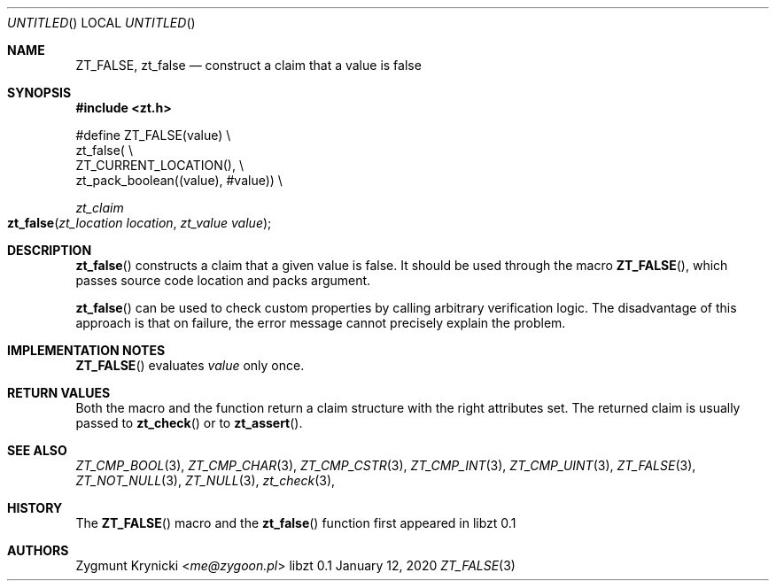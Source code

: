 .Dd January 12, 2020
.Os libzt 0.1
.Dt ZT_FALSE 3 PRM
.Sh NAME
.Nm ZT_FALSE ,
.Nm zt_false
.Nd construct a claim that a value is false
.Sh SYNOPSIS
.In zt.h
.Bd -literal
#define ZT_FALSE(value) \\
  zt_false( \\
    ZT_CURRENT_LOCATION(), \\
    zt_pack_boolean((value), #value)) \\
.Ed
.Ft zt_claim
.Fo zt_false
.Fa "zt_location location"
.Fa "zt_value value"
.Fc
.Sh DESCRIPTION
.Fn zt_false
constructs a claim that a given value is false. It should be used through the
macro
.Fn ZT_FALSE ,
which passes source code location and packs argument.
.Pp
.Fn zt_false
can be used to check custom properties by calling arbitrary verification logic.
The disadvantage of this approach is that on failure, the error message cannot
precisely explain the problem.
.Sh IMPLEMENTATION NOTES
.Fn ZT_FALSE
evaluates
.Em value
only once.
.Sh RETURN VALUES
Both the macro and the function return a claim structure with the right
attributes set. The returned claim is usually passed to
.Fn zt_check
or to
.Fn zt_assert .
.Sh SEE ALSO
.Xr ZT_CMP_BOOL 3 ,
.Xr ZT_CMP_CHAR 3 ,
.Xr ZT_CMP_CSTR 3 ,
.Xr ZT_CMP_INT 3 ,
.Xr ZT_CMP_UINT 3 ,
.Xr ZT_FALSE 3 ,
.Xr ZT_NOT_NULL 3 ,
.Xr ZT_NULL 3 ,
.Xr zt_check 3 ,
.Sh HISTORY
The
.Fn ZT_FALSE
macro and the
.Fn zt_false
function first appeared in libzt 0.1
.Sh AUTHORS
.An "Zygmunt Krynicki" Aq Mt me@zygoon.pl
